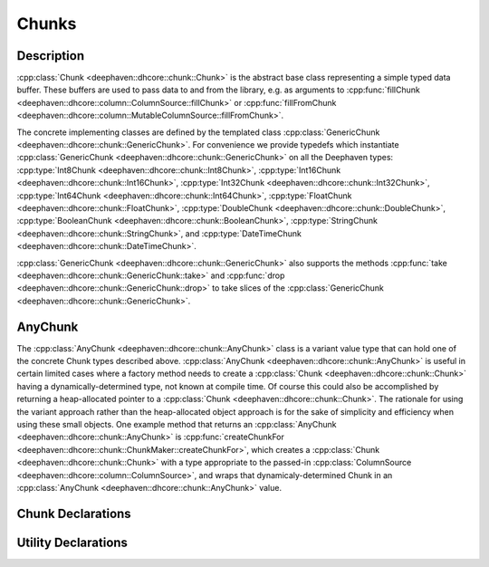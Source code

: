 Chunks
======

Description
-----------

:cpp:class:`Chunk <deephaven::dhcore::chunk::Chunk>`
is the abstract base class representing a simple typed data buffer.
These buffers are used to pass data to and from the library, e.g. as arguments to
:cpp:func:`fillChunk <deephaven::dhcore::column::ColumnSource::fillChunk>`
or
:cpp:func:`fillFromChunk <deephaven::dhcore::column::MutableColumnSource::fillFromChunk>`.

The concrete implementing classes are defined by the templated class
:cpp:class:`GenericChunk <deephaven::dhcore::chunk::GenericChunk>`.
For convenience we provide typedefs which instantiate
:cpp:class:`GenericChunk <deephaven::dhcore::chunk::GenericChunk>`
on all the Deephaven types:
:cpp:type:`Int8Chunk <deephaven::dhcore::chunk::Int8Chunk>`,
:cpp:type:`Int16Chunk <deephaven::dhcore::chunk::Int16Chunk>`,
:cpp:type:`Int32Chunk <deephaven::dhcore::chunk::Int32Chunk>`,
:cpp:type:`Int64Chunk <deephaven::dhcore::chunk::Int64Chunk>`,
:cpp:type:`FloatChunk <deephaven::dhcore::chunk::FloatChunk>`,
:cpp:type:`DoubleChunk <deephaven::dhcore::chunk::DoubleChunk>`,
:cpp:type:`BooleanChunk <deephaven::dhcore::chunk::BooleanChunk>`,
:cpp:type:`StringChunk <deephaven::dhcore::chunk::StringChunk>`, and
:cpp:type:`DateTimeChunk <deephaven::dhcore::chunk::DateTimeChunk>`.

:cpp:class:`GenericChunk <deephaven::dhcore::chunk::GenericChunk>`
also supports the methods
:cpp:func:`take <deephaven::dhcore::chunk::GenericChunk::take>` and
:cpp:func:`drop <deephaven::dhcore::chunk::GenericChunk::drop>` to take slices of the
:cpp:class:`GenericChunk <deephaven::dhcore::chunk::GenericChunk>`.

AnyChunk
--------

The
:cpp:class:`AnyChunk <deephaven::dhcore::chunk::AnyChunk>`
class is a variant value type that can hold one of the concrete Chunk types described above.
:cpp:class:`AnyChunk <deephaven::dhcore::chunk::AnyChunk>` is useful in certain limited cases
where a factory method needs to create a
:cpp:class:`Chunk <deephaven::dhcore::chunk::Chunk>`
having a dynamically-determined type, not known at compile time. Of course this could also be
accomplished by returning a heap-allocated pointer to a
:cpp:class:`Chunk <deephaven::dhcore::chunk::Chunk>`.
The rationale for using the variant approach rather than the
heap-allocated object approach is for the sake of simplicity and efficiency when using these
small objects. One example method that returns an
:cpp:class:`AnyChunk <deephaven::dhcore::chunk::AnyChunk>`
is
:cpp:func:`createChunkFor <deephaven::dhcore::chunk::ChunkMaker::createChunkFor>`,
which creates a
:cpp:class:`Chunk <deephaven::dhcore::chunk::Chunk>`
with a type appropriate to the passed-in
:cpp:class:`ColumnSource <deephaven::dhcore::column::ColumnSource>`,
and wraps that dynamicaly-determined Chunk in an
:cpp:class:`AnyChunk <deephaven::dhcore::chunk::AnyChunk>` value.

Chunk Declarations
------------------

.. doxygenclass:: deephaven::dhcore::chunk::Chunk
   :members:

.. doxygenclass:: deephaven::dhcore::chunk::GenericChunk
   :members:

.. doxygentypedef:: deephaven::dhcore::chunk::Int8Chunk

.. doxygentypedef:: deephaven::dhcore::chunk::Int16Chunk

.. doxygentypedef:: deephaven::dhcore::chunk::Int32Chunk

.. doxygentypedef:: deephaven::dhcore::chunk::Int64Chunk

.. doxygentypedef:: deephaven::dhcore::chunk::FloatChunk

.. doxygentypedef:: deephaven::dhcore::chunk::DoubleChunk

.. doxygentypedef:: deephaven::dhcore::chunk::BooleanChunk

.. doxygentypedef:: deephaven::dhcore::chunk::StringChunk

.. doxygentypedef:: deephaven::dhcore::chunk::DateTimeChunk

Utility Declarations
--------------------

.. doxygenclass:: deephaven::dhcore::chunk::AnyChunk
   :members:

.. doxygenclass:: deephaven::dhcore::chunk::ChunkVisitor
   :members:

.. doxygenclass:: deephaven::dhcore::chunk::ChunkMaker
   :members:
